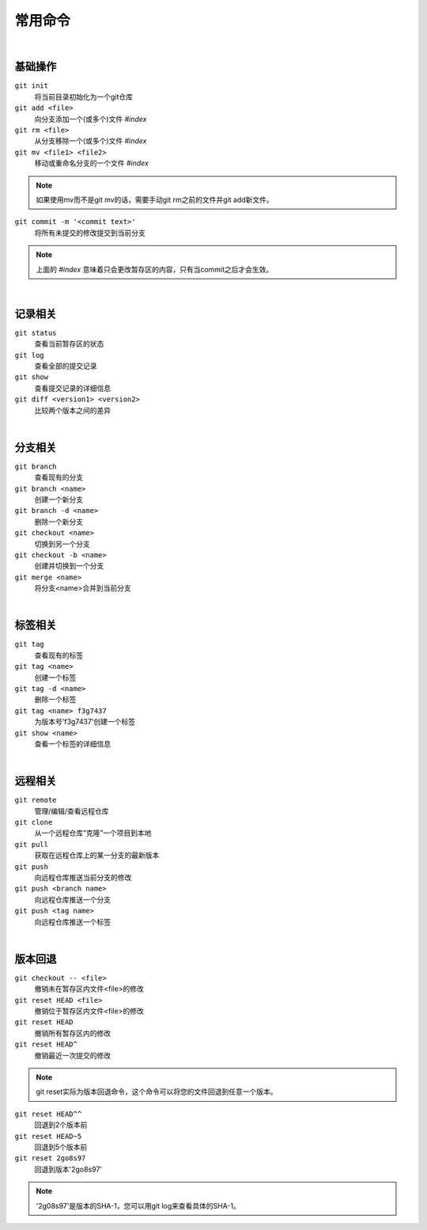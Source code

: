 ========
常用命令
========

|

--------
基础操作
--------

``git init``
    将当前目录初始化为一个git仓库

``git add <file>``
    向分支添加一个(或多个)文件   *#index*
 
``git rm <file>``
    从分支移除一个(或多个)文件   *#index*

``git mv <file1> <file2>``
    移动或重命名分支的一个文件   *#index*

.. note::

    如果使用mv而不是git mv的话，需要手动git rm之前的文件并git add新文件。
    

``git commit -m '<commit text>'``
    将所有未提交的修改提交到当前分支

.. note::

    上面的 *#index* 意味着只会更改暂存区的内容，只有当commit之后才会生效。


|

--------
记录相关
--------

``git status``
    查看当前暂存区的状态

``git log``
    查看全部的提交记录

``git show``
    查看提交记录的详细信息

``git diff <version1> <version2>``
    比较两个版本之间的差异

|

--------
分支相关
--------

``git branch``
    查看现有的分支

``git branch <name>``
    创建一个新分支

``git branch -d <name>``
    删除一个新分支

``git checkout <name>``
    切换到另一个分支

``git checkout -b <name>``
    创建并切换到一个分支

``git merge <name>``
    将分支<name>合并到当前分支

|

--------
标签相关
--------

``git tag``
    查看现有的标签

``git tag <name>``
    创建一个标签

``git tag -d <name>``
    删除一个标签

``git tag <name> f3g7437``
    为版本号'f3g7437'创建一个标签

``git show <name>``
    查看一个标签的详细信息

|

--------
远程相关
--------

``git remote``
    管理/编辑/查看远程仓库

``git clone``
    从一个远程仓库“克隆”一个项目到本地

``git pull``
    获取在远程仓库上的某一分支的最新版本

``git push``
    向远程仓库推送当前分支的修改

``git push <branch name>``
    向远程仓库推送一个分支

``git push <tag name>``
    向远程仓库推送一个标签

|

--------
版本回退
--------

``git checkout -- <file>``
    撤销未在暂存区内文件<file>的修改

``git reset HEAD <file>``
    撤销位于暂存区内文件<file>的修改

``git reset HEAD``
    撤销所有暂存区内的修改

``git reset HEAD^``
    撤销最近一次提交的修改

.. note::
    
    git reset实际为版本回退命令，这个命令可以将您的文件回退到任意一个版本。

``git reset HEAD^^``
    回退到2个版本前

``git reset HEAD~5``
    回退到5个版本前

``git reset 2go8s97``
    回退到版本'2go8s97'

.. note::

    '2g08s97'是版本的SHA-1，您可以用git log来查看具体的SHA-1。
